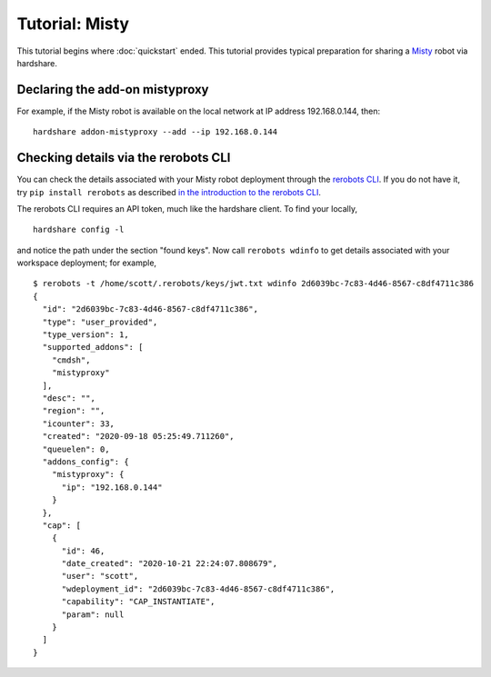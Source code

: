Tutorial: Misty
===============

This tutorial begins where :doc:`quickstart` ended. This tutorial provides
typical preparation for sharing a Misty_ robot via hardshare.


Declaring the add-on mistyproxy
-------------------------------

For example, if the Misty robot is available on the local network at IP address
192.168.0.144, then::

  hardshare addon-mistyproxy --add --ip 192.168.0.144


Checking details via the rerobots CLI
-------------------------------------

You can check the details associated with your Misty robot deployment through
the `rerobots CLI <https://rerobots-py.readthedocs.io/en/latest/cli.html>`_.  If
you do not have it, try ``pip install rerobots`` as described `in the
introduction to the rerobots CLI <https://rerobots-py.readthedocs.io/en/latest/intro.html>`_.

The rerobots CLI requires an API token, much like the hardshare client. To find your locally, ::

  hardshare config -l

and notice the path under the section "found keys". Now call ``rerobots wdinfo``
to get details associated with your workspace deployment; for example, ::

  $ rerobots -t /home/scott/.rerobots/keys/jwt.txt wdinfo 2d6039bc-7c83-4d46-8567-c8df4711c386
  {
    "id": "2d6039bc-7c83-4d46-8567-c8df4711c386",
    "type": "user_provided",
    "type_version": 1,
    "supported_addons": [
      "cmdsh",
      "mistyproxy"
    ],
    "desc": "",
    "region": "",
    "icounter": 33,
    "created": "2020-09-18 05:25:49.711260",
    "queuelen": 0,
    "addons_config": {
      "mistyproxy": {
	"ip": "192.168.0.144"
      }
    },
    "cap": [
      {
	"id": 46,
	"date_created": "2020-10-21 22:24:07.808679",
	"user": "scott",
	"wdeployment_id": "2d6039bc-7c83-4d46-8567-c8df4711c386",
	"capability": "CAP_INSTANTIATE",
	"param": null
      }
    ]
  }


.. _Misty: https://www.mistyrobotics.com/
